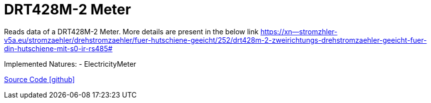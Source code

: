 = DRT428M-2 Meter

Reads data of a DRT428M-2 Meter. More details are present in the below link
https://xn--stromzhler-v5a.eu/stromzaehler/drehstromzaehler/fuer-hutschiene-geeicht/252/drt428m-2-zweirichtungs-drehstromzaehler-geeicht-fuer-din-hutschiene-mit-s0-ir-rs485#

Implemented Natures:
- ElectricityMeter

https://github.com/OpenEMS/openems/tree/develop/io.openems.edge.meter.bgetech[Source Code icon:github[]]